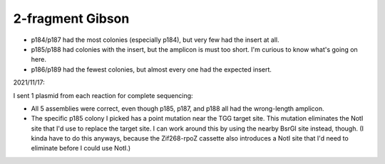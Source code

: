 *****************
2-fragment Gibson
*****************

.. protocol:: 20211105_check_rpoZ_zif268_insert.pdf 20211105_check_rpoZ_zif268_insert.txt 

.. figure:: 20211105_check_p184_p189.svg

- p184/p187 had the most colonies (especially p184), but very few had the 
  insert at all.

- p185/p188 had colonies with the insert, but the amplicon is must too short.  
  I'm curious to know what's going on here.

- p186/p189 had the fewest colonies, but almost every one had the expected 
  insert.

2021/11/17:

I sent 1 plasmid from each reaction for complete sequencing:

- All 5 assemblies were correct, even though p185, p187, and p188 all had the 
  wrong-length amplicon.

- The specific p185 colony I picked has a point mutation near the TGG target 
  site.  This mutation eliminates the NotI site that I'd use to replace the 
  target site.  I can work around this by using the nearby BsrGI site instead, 
  though.  (I kinda have to do this anyways, because the Zif268-rpoZ cassette 
  also introduces a NotI site that I'd need to eliminate before I could use 
  NotI.)


